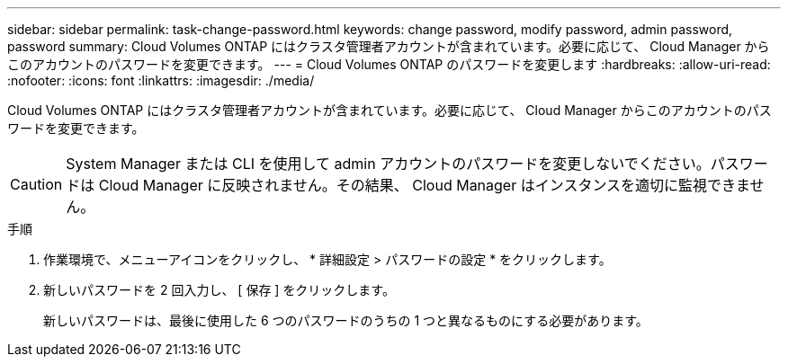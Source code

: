---
sidebar: sidebar 
permalink: task-change-password.html 
keywords: change password, modify password, admin password, password 
summary: Cloud Volumes ONTAP にはクラスタ管理者アカウントが含まれています。必要に応じて、 Cloud Manager からこのアカウントのパスワードを変更できます。 
---
= Cloud Volumes ONTAP のパスワードを変更します
:hardbreaks:
:allow-uri-read: 
:nofooter: 
:icons: font
:linkattrs: 
:imagesdir: ./media/


[role="lead"]
Cloud Volumes ONTAP にはクラスタ管理者アカウントが含まれています。必要に応じて、 Cloud Manager からこのアカウントのパスワードを変更できます。


CAUTION: System Manager または CLI を使用して admin アカウントのパスワードを変更しないでください。パスワードは Cloud Manager に反映されません。その結果、 Cloud Manager はインスタンスを適切に監視できません。

.手順
. 作業環境で、メニューアイコンをクリックし、 * 詳細設定 > パスワードの設定 * をクリックします。
. 新しいパスワードを 2 回入力し、 [ 保存 ] をクリックします。
+
新しいパスワードは、最後に使用した 6 つのパスワードのうちの 1 つと異なるものにする必要があります。



